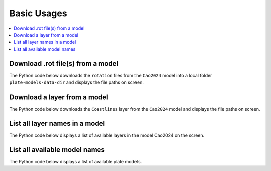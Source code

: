 Basic Usages
============

.. contents::
   :local:
   :depth: 2

Download .rot file(s) from a model
----------------------------------

The Python code below downloads the ``rotation`` files from the ``Cao2024`` model into a local folder ``plate-models-data-dir`` 
and displays the file paths on screen.

.. code-block:: python
    :linenos:
    :emphasize-lines: 4,6

    from plate_model_manager import PlateModelManager

    mgr = PlateModelManager()
    cao2024_model = mgr.get_model("Cao2024", data_dir="plate-models-data-dir")
    # download the rotation files and print their local paths
    print(cao2024_model.get_rotation_model())

.. seealso::
    See the :ref:`list-all-models` section for how to get a list of available models.

Download a layer from a model
-----------------------------

The Python code below downloads the ``Coastlines`` layer from the ``Cao2024`` model 
and displays the file paths on screen.

.. code-block:: python
    :linenos:
    :emphasize-lines: 4,6
   
    from plate_model_manager import PlateModelManager

    mgr = PlateModelManager()
    cao2024_model = mgr.get_model("Cao2024", data_dir="plate-models-data-dir")
    # download Coastlines from model Cao2024 and display the local path
    print(cao2024_model.get_layer("Coastlines"))

.. seealso::
    See the :ref:`list-all-layers` section for how to get a list of available layers.

.. _list-all-layers:

List all layer names in a model
-------------------------------

The Python code below displays a list of available layers in the model Cao2024 on the screen.

.. code-block:: python
    :linenos:
    :emphasize-lines: 4,6
   
    from plate_model_manager import PlateModelManager

    mgr = PlateModelManager()
    cao2024_model = mgr.get_model("Cao2024", data_dir="plate-models-data-dir")
    # display a list of available layers in model Cao2024
    print(cao2024_model.get_avail_layers())

.. _list-all-models:

List all available model names
------------------------------

The Python code below displays a list of available plate models.

.. code-block:: python
    :linenos:
    :emphasize-lines: 3

    from plate_model_manager import PlateModelManager

    print(PlateModelManager().get_available_model_names())